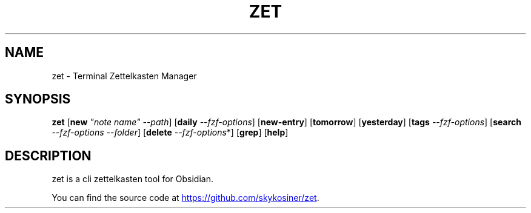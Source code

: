 .\" Automatically generated by Pandoc 3.1.11.1
.\"
.TH "ZET" "1" "2024\-11\-23" "1" "DOCUMENTATION"
.SH NAME
zet \- Terminal Zettelkasten Manager
.SH SYNOPSIS
\f[B]zet\f[R] [\f[B]new\f[R] \f[I]\[dq]note name\[dq]\f[R]
\f[I]\-\-path\f[R]] [\f[B]daily\f[R] \f[I]\-\-fzf\-options\f[R]]
[\f[B]new\-entry\f[R]] [\f[B]tomorrow\f[R]] [\f[B]yesterday\f[R]]
[\f[B]tags\f[R] \f[I]\-\-fzf\-options\f[R]] [\f[B]search\f[R]
\f[I]\-\-fzf\-options\f[R] \f[I]\-\-folder\f[R]] [\f[B]delete\f[R]
\f[I]\-\-fzf\-options\f[R]*] [\f[B]grep\f[R]] [\f[B]help\f[R]]
.SH DESCRIPTION
zet is a cli zettelkasten tool for Obsidian.
.PP
You can find the source code at \c
.UR https://github.com/skykosiner/zet
.UE \c
\&.
